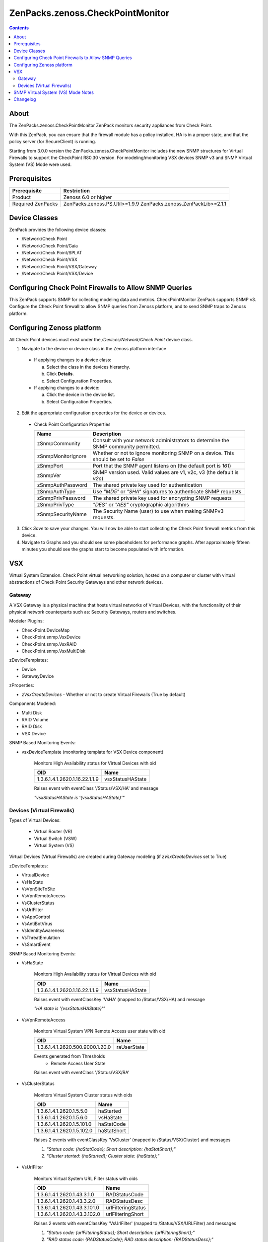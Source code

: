 =================================
ZenPacks.zenoss.CheckPointMonitor
=================================

.. contents::
    :depth: 3

About
-----
The ZenPacks.zenoss.CheckPointMonitor ZenPack monitors security appliances from Check Point.

With this ZenPack, you can ensure that the firewall module has a policy installed,
HA is in a proper state, and that the policy server (for SecureClient) is running.

Starting from 3.0.0 version the ZenPacks.zenoss.CheckPointMonitor includes the new SNMP structures for Virtual Firewalls
to support the CheckPoint R80.30 version. For modeling/monitoring VSX devices SNMP v3 and SNMP Virtual System (VS) Mode were used.


Prerequisites
-------------

==================  ==========================================================
Prerequisite        Restriction
==================  ==========================================================
Product             Zenoss 6.0 or higher
Required ZenPacks   ZenPacks.zenoss.PS.Util>=1.9.9
                    ZenPacks.zenoss.ZenPackLib>=2.1.1
==================  ==========================================================


Device Classes
--------------

ZenPack provides the following device classes:

* /Network/Check Point
* /Network/Check Point/Gaia
* /Network/Check Point/SPLAT
* /Network/Check Point/VSX
* /Network/Check Point/VSX/Gateway
* /Network/Check Point/VSX/Device


Configuring Check Point Firewalls to Allow SNMP Queries
-------------------------------------------------------

This ZenPack supports SNMP for collecting modeling data and metrics. CheckPointMonitor ZenPack supports SNMP v3.
Configure the Check Point firewall to allow SNMP queries from Zenoss platform, and to send SNMP traps to Zenoss platform.


Configuring Zenoss platform
---------------------------

All Check Point devices must exist under the */Devices/Network/Check Point* device class.

1. Navigate to the device or device class in the Zenoss platform interface

  * If applying changes to a device class:

    a) Select the class in the devices hierarchy.
    b) Click **Details**.
    c) Select Configuration Properties.

  * If applying changes to a device:

    a) Click the device in the device list.
    b) Select Configuration Properties.

2. Edit the appropriate configuration properties for the device or devices.

  * Check Point Configuration Properties

    ==================  ==========================================================
    Name                Description
    ==================  ==========================================================
    zSnmpCommunity      Consult with your network administrators to determine the SNMP community permitted.
    zSnmpMonitorIgnore  Whether or not to ignore monitoring SNMP on a device. This should be set to *False*
    zSnmpPort           Port that the SNMP agent listens on (the default port is *161*)
    zSnmpVer            SNMP version used. Valid values are v1, v2c, v3 (the default is *v2c*)
    zSnmpAuthPassword   The shared private key used for authentication
    zSnmpAuthType       Use *"MD5"* or *"SHA"* signatures to authenticate SNMP requests
    zSnmpPrivPassword   The shared private key used for encrypting SNMP requests
    zSnmpPrivType       *"DES"* or *"AES"* cryptographic algorithms
    zSnmpSecurityName   The Security Name (user) to use when making SNMPv3 requests.
    ==================  ==========================================================

3. Click *Save* to save your changes. You will now be able to start collecting the Check Point firewall metrics from this device.

4. Navigate to Graphs and you should see some placeholders for performance graphs. After approximately fifteen minutes you should see the graphs start to become populated with information.


VSX
---

Virtual System Extension. Check Point virtual networking solution, hosted on a computer or cluster with virtual abstractions of Check Point Security Gateways and other network devices.


Gateway
=======

A VSX Gateway is a physical machine that hosts virtual networks of Virtual Devices, with the functionality of their physical network counterparts such as: Security Gateways, routers and switches.


Modeler Plugins:

* CheckPoint.DeviceMap
* CheckPoint.snmp.VsxDevice
* CheckPoint.snmp.VsxRAID
* CheckPoint.snmp.VsxMultiDisk


zDeviceTemplates:

* Device
* GatewayDevice


zProperties:

* *zVsxCreateDevices* - Whether or not to create Virtual Firewalls (True by default)


Components Modeled:

* Multi Disk
* RAID Volume
* RAID Disk
* VSX Device


SNMP Based Monitoring Events:

* vsxDeviceTemplate (monitoring template for VSX Device component)

    Monitors High Availability status for Virtual Devices with oid

    =================================  =======================
    OID                                Name
    =================================  =======================
    1.3.6.1.4.1.2620.1.16.22.1.1.9     vsxStatusHAState
    =================================  =======================

    Raises event with eventClass '/Status/VSX/HA' and message

    *"vsxStatusHAState is '{vsxStatusHAState}'"*


Devices (Virtual Firewalls)
===========================

Types of Virtual Devices:

 - Virtual Router (VR)
 - Virtual Switch (VSW)
 - Virtual System (VS)


Virtual Devices (Virtual Firewalls) are created during Gateway modeling (if *zVsxCreateDevices* set to True)


zDeviceTemplates:

* VirtualDevice
* VsHaState
* VsVpnSiteToSite
* VsVpnRemoteAccess
* VsClusterStatus
* VsUrlFilter
* VsAppControl
* VsAntiBotVirus
* VsIdentityAwareness
* VsThreatEmulation
* VsSmartEvent


SNMP Based Monitoring Events:

* VsHaState

    Monitors High Availability status for Virtual Devices with oid

    =================================  =======================
    OID                                Name
    =================================  =======================
    1.3.6.1.4.1.2620.1.16.22.1.1.9     vsxStatusHAState
    =================================  =======================

    Raises event with eventClassKey 'VsHA' (mapped to /Status/VSX/HA) and message

    *"HA state is '{vsxStatusHAState}'"*

* VsVpnRemoteAccess

    Monitors Virtual System VPN Remote Access user state with oid

    =================================  =======================
    OID                                Name
    =================================  =======================
    1.3.6.1.4.1.2620.500.9000.1.20.0   raUserState
    =================================  =======================


    Events generated from Thresholds
        * Remote Access User State

    Raises event with eventClass '/Status/VSX/RA'

* VsClusterStatus

    Monitors Virtual System Cluster status with oids

    =================================  =======================
    OID                                Name
    =================================  =======================
    1.3.6.1.4.1.2620.1.5.5.0           haStarted
    1.3.6.1.4.1.2620.1.5.6.0           vsHaState
    1.3.6.1.4.1.2620.1.5.101.0         haStatCode
    1.3.6.1.4.1.2620.1.5.102.0         haStatShort
    =================================  =======================

    Raises 2 events with eventClassKey 'VsCluster' (mapped to /Status/VSX/Cluster) and messages

    1. *"Status code: {haStatCode}; Short description: {haStatShort};"*
    2. *"Cluster started: {haStarted}; Cluster state: {haState};"*

* VsUrlFilter

    Monitors Virtual System URL Filter status with oids

    =================================  =======================
    OID                                Name
    =================================  =======================
    1.3.6.1.4.1.2620.1.43.3.1.0        RADStatusCode
    1.3.6.1.4.1.2620.1.43.3.2.0        RADStatusDesc
    1.3.6.1.4.1.2620.1.43.3.101.0      urlFilteringStatus
    1.3.6.1.4.1.2620.1.43.3.102.0      urlFilteringShort
    =================================  =======================

    Raises 2 events with eventClassKey 'VsUrlFilter' (mapped to /Status/VSX/URLFilter) and messages

    1. *"Status code: {urlFilteringStatus}; Short description: {urlFilteringShort};"*
    2. *"RAD status code: {RADStatusCode}; RAD status description: {RADStatusDesc};"*

* VsAppControl

    Monitors Virtual System Application Control status with oids

    =================================  =======================
    OID                                Name
    =================================  =======================
    1.3.6.1.4.1.2620.1.39.101.0        appStatusCode
    1.3.6.1.4.1.2620.1.39.102.0        appShortDesc
    =================================  =======================

    Raises event with eventClassKey 'VsAppControl' (mapped to /Status/VSX/AppControl) and message

    *"Status code: {appStatusCode}; Short description: {appShortDesc};"*

* VsAntiBotVirus

    Monitors Virtual System Anti-Bot & Anti-Virus status with oids

    =================================  =======================
    OID                                Name
    =================================  =======================
    1.3.6.1.4.1.2620.1.46.101.0        amwStatusCode
    1.3.6.1.4.1.2620.1.46.102.0        amwStatusShortDesc
    =================================  =======================

    Raises event with eventClassKey 'VsAntiBotVirus' (mapped to /Status/VSX/AMW) and message

    *"Status code: {amwStatusCode}; Short description: {amwStatusShortDesc};"*

* VsIdentityAwareness

    Monitors Virtual System Identity Awareness status with oids

    =================================  =======================
    OID                                Name
    =================================  =======================
    1.3.6.1.4.1.2620.1.38.101.0        idaStatus
    1.3.6.1.4.1.2620.1.38.102.0        idaStatusShortDesc
    =================================  =======================

    Raises event with eventClassKey 'VsIdentityAwareness' (mapped to /Status/VSX/IDA) and message

    *"Status code: {idaStatus}; Short description: {idaStatusShortDesc};"*

* VsThreatEmulation

    Monitors Virtual System Threat Emulation status with oids

    =================================  =======================
    OID                                Name
    =================================  =======================
    1.3.6.1.4.1.2620.1.49.101.0        teStatusCode
    1.3.6.1.4.1.2620.1.49.102.0        teStatusShortDesc
    =================================  =======================

    Raises event with eventClassKey 'VsThreatEmulation' (mapped to /Status/VSX/TE) and message

    *"Status code: {teStatusCode}; Short description: {teStatusShortDesc};"*

* VsSmartEvent

    Monitors Virtual System Smart Event status with oids

    =================================  =======================
    OID                                Name
    =================================  =======================
    1.3.6.1.4.1.2620.1.25.101.0        cpsemdStatCode
    1.3.6.1.4.1.2620.1.25.102.0        cpsemdStatShortDescr
    1.3.6.1.4.1.2620.1.25.1.1          cpsemdProcAlive
    =================================  =======================

    Raises event with eventClassKey 'VsSmartEvent' (mapped to /Status/VSX/CPSEMD) and message

    *"Status code: {cpsemdStatCode}; Short description: {cpsemdStatShortDescr};"*

    Events generated from Thresholds
        * CPSEMD Process Status


SNMP Virtual System (VS) Mode Notes
------------------

* Check Point VSX OID Branch 1.3.6.1.4.1.2620.1.16 is available only in the context of the VSX Gateway (VS0). The SNMP response contains the data from all configured Virtual Devices [Limitation ID 01453316].

* SNMP OIDs other than VSX OID Branch 1.3.6.1.4.1.2620.1.16 can be queried per Virtual Device. The SNMP response contains the data only from the specific queried Virtual Device.

* Only SNMP daemon running in the context of VS0 supports SNMP traps.

* To query specific Virtual Device (not VS0), use SNMP v3 and specify the required Virtual Device context in the following format:

    `[Expert@HostName:0]# snmpwalk -v3 -u SNMPv3_USER -l <authNoPriv | authPriv> -A PASSPHRASE -n vsid<VSID_NUMBER> <IP_ADDRESS_OF_VSX_GATEWAY_ITSELF> <OID>`


Changelog
---------

3.0.0

Features:

  * convert ZP to ZPL (SVC-2986)
  * convert to standardized datasources
  * add appropriate clear events
  * add support for VSX
  * High Availability state monitoring
  * improved documentation


2.0.1

    * Released on 2016/09/06
    * Compatible with Zenoss Resource Manager 4.1.x, Zenoss Resource Manager 4.2.x, Zenoss Resource Manager 5.0.x, Zenoss Resource Manager 5.1.x, Zenoss Resource Manager 5.x.x

